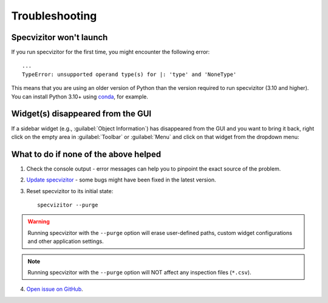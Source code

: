 Troubleshooting
===============

Specvizitor won't launch
++++++++++++++++++++++++

If you run specvizitor for the first time, you might encounter the following error::

        ...
        TypeError: unsupported operand type(s) for |: 'type' and 'NoneType'

This means that you are using an older version of Python than the version required to run specvizitor (3.10 and higher). You can install Python 3.10+ using `conda <https://conda.io/projects/conda/en/latest/user-guide/getting-started.html>`_, for example.

Widget(s) disappeared from the GUI
++++++++++++++++++++++++++++++++++

If a sidebar widget (e.g., :guilabel:`Object Information`) has disappeared from the GUI and you want to bring it back, right click on the empty area in :guilabel:`Toolbar` or :guilabel:`Menu` and click on that widget from the dropdown menu:

.. figure:: ../screenshots/restoring_sidebar_widgets.png
    :width: 10 cm

What to do if none of the above helped
++++++++++++++++++++++++++++++++++++++

1. Check the console output - error messages can help you to pinpoint the exact source of the problem.

2. `Update specvizitor <../gettingstarted.html#updating-specvizitor>`__ - some bugs might have been fixed in the latest version.

3. Reset specvizitor to its initial state::

        specvizitor --purge

.. warning::

        Running specvizitor with the ``--purge`` option will erase user-defined paths, custom widget configurations and other application settings.

.. note::

        Running specvizitor with the ``--purge`` option will NOT affect any inspection files (``*.csv``).

4. `Open issue on GitHub <https://github.com/ivkram/specvizitor/issues/new?title=Issue%20on%20page%20%2Fuserguide/troubleshooting.html&body=Your%20issue%20content%20here.>`_.

